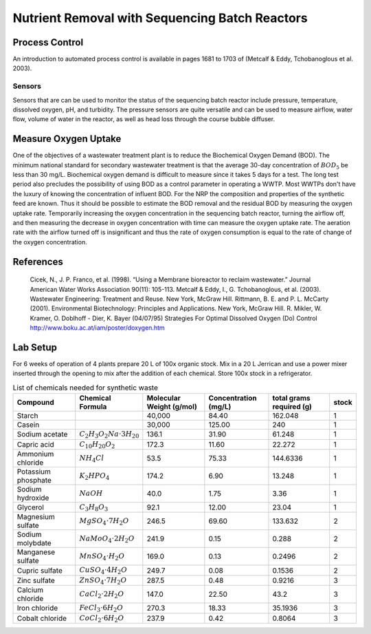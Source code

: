 .. _title_Nutrient_Removal_with_Sequencing_Batch_Reactors:

***********************************************
Nutrient Removal with Sequencing Batch Reactors
***********************************************


.. _heading_NRP_Process_Control:

Process Control
===============

An introduction to automated process control is available in pages 1681 to 1703 of (Metcalf \& Eddy, Tchobanoglous et al. 2003).


Sensors
-------

Sensors that are can be used to monitor the status of the sequencing batch reactor include pressure, temperature, dissolved oxygen, pH, and turbidity. The pressure sensors are quite versatile and can be used to measure airflow, water flow, volume of water in the reactor, as well as head loss through the course bubble diffuser.



.. _heading_NRP_Measure_Oxygen_Uptake:

Measure Oxygen Uptake
=====================

One of the objectives of a wastewater treatment plant is to reduce the Biochemical Oxygen Demand (BOD). The minimum national standard for secondary wastewater treatment is that the average 30-day concentration of :math:`BOD_5` be less than 30 mg/L. Biochemical oxygen demand is difficult to measure since it takes 5 days for a test. The long test period also precludes the possibility of using BOD as a control parameter in operating a WWTP. Most WWTPs don't have the luxury of knowing the concentration of influent BOD. For the NRP the composition and properties of the synthetic feed are known. Thus it should be possible to estimate the BOD removal and the residual BOD by measuring the oxygen uptake rate. Temporarily increasing the oxygen concentration in the sequencing batch reactor, turning the airflow off, and then measuring the decrease in oxygen concentration with time can measure the oxygen uptake rate. The aeration rate with the airflow turned off is insignificant and thus the rate of oxygen consumption is equal to the rate of change of the oxygen concentration.

.. _heading_NRP_References:

References
==========

  Cicek, N., J. P. Franco, et al. (1998). “Using a Membrane bioreactor to reclaim wastewater.” Journal American Water Works Association 90(11): 105-113.
  Metcalf & Eddy, I., G. Tchobanoglous, et al. (2003). Wastewater Engineering: Treatment and Reuse. New York, McGraw Hill.
  Rittmann, B. E. and P. L. McCarty (2001). Environmental Biotechnology: Principles and Applications. New York, McGraw Hill.
  R. Mikler, W. Kramer, O. Doblhoff - Dier, K. Bayer (04/07/95) Strategies For Optimal Dissolved Oxygen (Do) Control http://www.boku.ac.at/iam/poster/doxygen.htm



.. _heading_NRP_Lab_Setup:

Lab Setup
=========

For 6 weeks of operation of 4 plants prepare 20 L of 100x organic stock. Mix in a 20 L Jerrican and use a power mixer inserted through the opening to mix after the addition of each chemical. Store 100x stock in a refrigerator.

.. _table_Synthetic_Waste:

.. csv-table:: List of chemicals needed for synthetic waste
   :header: Compound, Chemical Formula,	Molecular Weight (g/mol),	Concentration (mg/L),	total grams required (g),	stock
   :widths: 20, 20, 20, 20, 20, 5
   :align: center

    Starch, , "40,000",	84.40,	162.048,	1
    Casein, , "30,000",	125.00,	240,	1
    Sodium acetate,	:math:`C_2H_3O_2Na \cdot 3H_20`,	136.1,	31.90,	61.248,	1
    Capric acid,	:math:`C_{10}H_{20}O_2`,	172.3,	11.60,	22.272,	1
    Ammonium chloride,	:math:`NH_4Cl`,	53.5,	75.33,	144.6336,	1
    Potassium phosphate,	:math:`K_2HPO_4`,	174.2,	6.90,	13.248,	1
    Sodium hydroxide,	:math:`{NaOH}`,	40.0,	1.75,	3.36,	1
    Glycerol,	:math:`C_3H_8O_3`,	92.1,	12.00,	23.04,	1
    Magnesium sulfate,	:math:`MgSO_4 \cdot 7H_2O`,	246.5,	69.60,	133.632,	2
    Sodium molybdate,	:math:`NaMoO_4 \cdot 2H_2O`,	241.9,	0.15,	0.288,	2
    Manganese sulfate,	:math:`MnSO_4 \cdot H_2O`,	169.0,	0.13,	0.2496,	2
    Cupric sulfate,	:math:`CuSO_4 \cdot 4H_2O`,	249.7,	0.08,	0.1536,	2
    Zinc sulfate,	:math:`ZnSO_4 \cdot 7H_2O`,	287.5,	0.48,	0.9216,	3
    Calcium chloride,	:math:`CaCl_2 \cdot 2H_2O`,	147.0,	22.50,	43.2,	3
    Iron chloride,	:math:`FeCl_3 \cdot 6H_2O`,	270.3,	18.33,	35.1936,	3
    Cobalt chloride,	:math:`CoCl_2 \cdot 6H_2O`,	237.9,	0.42,	0.8064,	3
